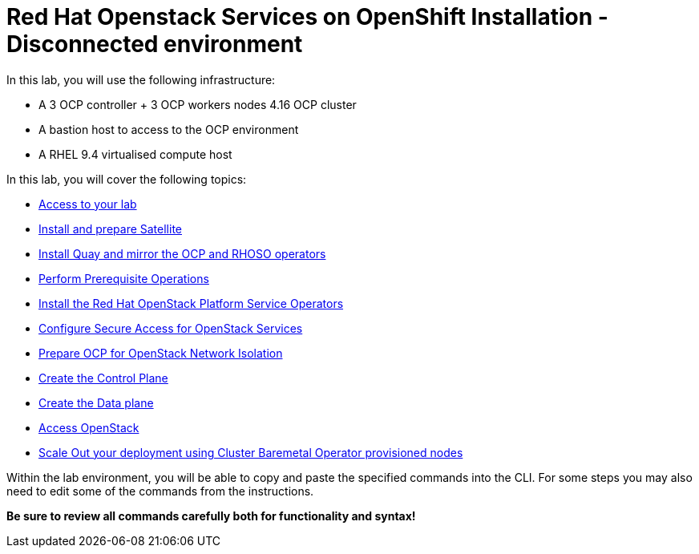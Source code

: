 = Red Hat Openstack Services on OpenShift Installation - Disconnected environment

In this lab, you will use the following infrastructure:

* A 3 OCP controller + 3 OCP workers nodes 4.16 OCP cluster
* A bastion host to access to the OCP environment
* A RHEL 9.4 virtualised compute host

In this lab, you will cover the following topics:

* xref:access-lab.adoc[Access to your lab]
* xref:satellite.adoc[Install and prepare Satellite]
* xref:registry.adoc[Install Quay and mirror the OCP and RHOSO operators]
* xref:prereqs-disconnected.adoc[Perform Prerequisite Operations]
* xref:install-operators-disconnected.adoc[Install the Red Hat OpenStack Platform Service Operators]
* xref:secure-disconnected.adoc[Configure Secure Access for OpenStack Services]
* xref:network-isolation-disconnected.adoc[Prepare OCP for OpenStack Network Isolation]
* xref:create-cp-disconnected.adoc[Create the Control Plane]
* xref:create-dp-disconnected.adoc[Create the Data plane]
* xref:access-disconnected.adoc[Access OpenStack]
* xref:scale-out-disconnected.adoc[Scale Out your deployment using Cluster Baremetal Operator provisioned nodes]

Within the lab environment, you will be able to copy and paste the specified commands into the CLI.
For some steps you may also need to edit some of the commands from the  instructions.

*Be sure to review all commands carefully both for functionality and syntax!*